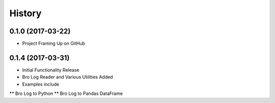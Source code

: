 .. :changelog:

History
-------

0.1.0 (2017-03-22)
++++++++++++++++++

* Project Framing Up on GitHub

0.1.4 (2017-03-31)
++++++++++++++++++

* Initial Functionality Release
* Bro Log Reader and Various Utilities Added
* Examples include
** Bro Log to Python
** Bro Log to Pandas DataFrame
